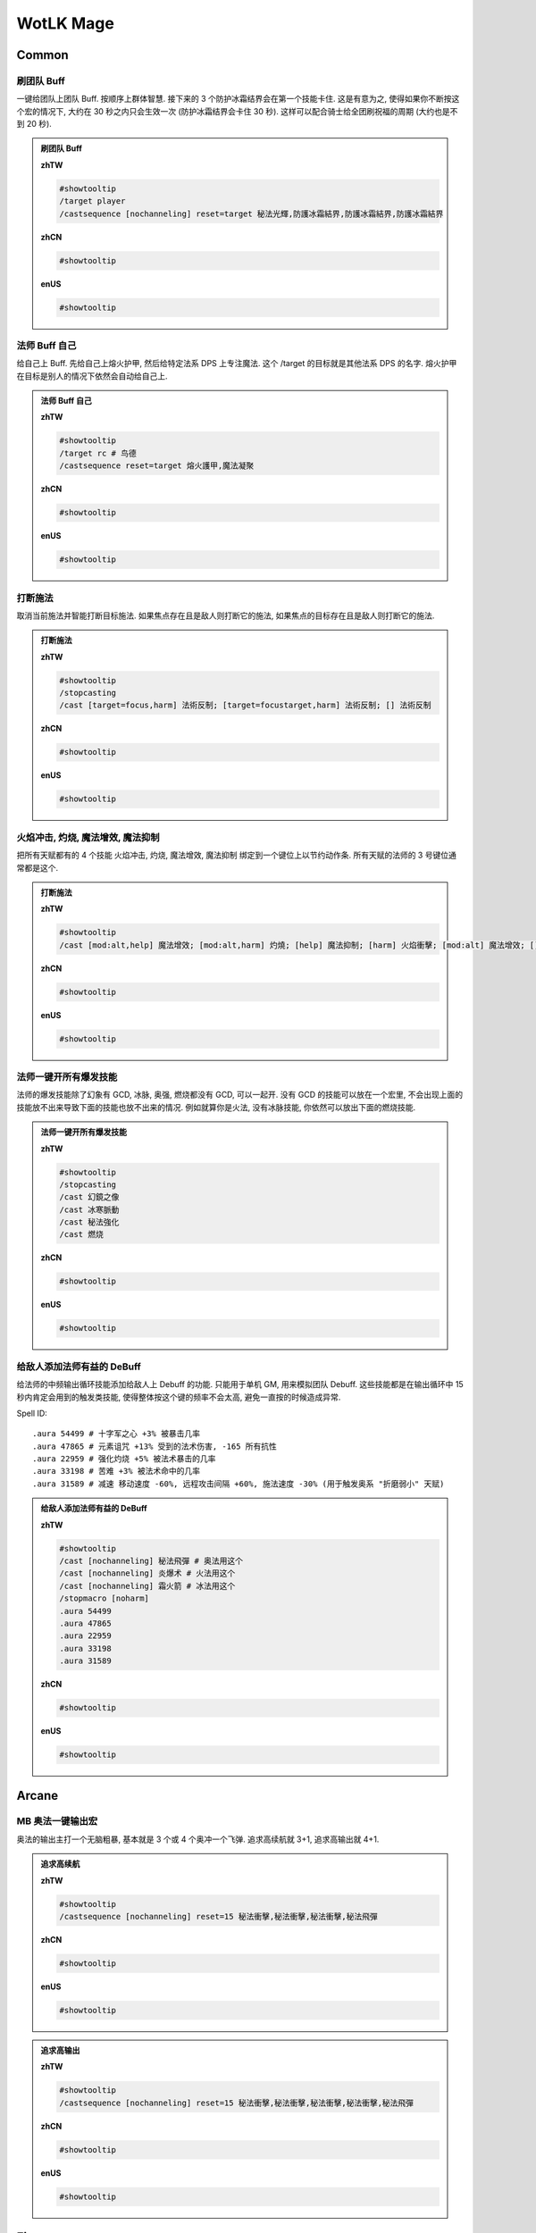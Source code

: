 WotLK Mage
==============================================================================


Common
------------------------------------------------------------------------------


刷团队 Buff
~~~~~~~~~~~~~~~~~~~~~~~~~~~~~~~~~~~~~~~~~~~~~~~~~~~~~~~~~~~~~~~~~~~~~~~~~~~~~~
一键给团队上团队 Buff. 按顺序上群体智慧. 接下来的 3 个防护冰霜结界会在第一个技能卡住. 这是有意为之, 使得如果你不断按这个宏的情况下, 大约在 30 秒之内只会生效一次 (防护冰霜结界会卡住 30 秒). 这样可以配合骑士给全团刷祝福的周期 (大约也是不到 20 秒).

.. admonition:: 刷团队 Buff

    **zhTW**

    .. code-block:: python

        #showtooltip
        /target player
        /castsequence [nochanneling] reset=target 秘法光輝,防護冰霜結界,防護冰霜結界,防護冰霜結界

    **zhCN**

    .. code-block:: python

        #showtooltip

    **enUS**

    .. code-block:: python

        #showtooltip


法师 Buff 自己
~~~~~~~~~~~~~~~~~~~~~~~~~~~~~~~~~~~~~~~~~~~~~~~~~~~~~~~~~~~~~~~~~~~~~~~~~~~~~~
给自己上 Buff. 先给自己上熔火护甲, 然后给特定法系 DPS 上专注魔法. 这个 /target 的目标就是其他法系 DPS 的名字. 熔火护甲在目标是别人的情况下依然会自动给自己上.

.. admonition:: 法师 Buff 自己

    **zhTW**

    .. code-block:: python

        #showtooltip
        /target rc # 鸟德
        /castsequence reset=target 熔火護甲,魔法凝聚

    **zhCN**

    .. code-block:: python

        #showtooltip

    **enUS**

    .. code-block:: python

        #showtooltip


打断施法
~~~~~~~~~~~~~~~~~~~~~~~~~~~~~~~~~~~~~~~~~~~~~~~~~~~~~~~~~~~~~~~~~~~~~~~~~~~~~~
取消当前施法并智能打断目标施法. 如果焦点存在且是敌人则打断它的施法, 如果焦点的目标存在且是敌人则打断它的施法.

.. admonition:: 打断施法

    **zhTW**

    .. code-block:: python

        #showtooltip
        /stopcasting
        /cast [target=focus,harm] 法術反制; [target=focustarget,harm] 法術反制; [] 法術反制

    **zhCN**

    .. code-block:: python

        #showtooltip

    **enUS**

    .. code-block:: python

        #showtooltip


火焰冲击, 灼烧, 魔法增效, 魔法抑制
~~~~~~~~~~~~~~~~~~~~~~~~~~~~~~~~~~~~~~~~~~~~~~~~~~~~~~~~~~~~~~~~~~~~~~~~~~~~~~
把所有天赋都有的 4 个技能 火焰冲击, 灼烧, 魔法增效, 魔法抑制 绑定到一个键位上以节约动作条. 所有天赋的法师的 3 号键位通常都是这个.

.. admonition:: 打断施法

    **zhTW**

    .. code-block:: python

        #showtooltip
        /cast [mod:alt,help] 魔法增效; [mod:alt,harm] 灼燒; [help] 魔法抑制; [harm] 火焰衝擊; [mod:alt] 魔法增效; [] 魔法抑制

    **zhCN**

    .. code-block:: python

        #showtooltip

    **enUS**

    .. code-block:: python

        #showtooltip


法师一键开所有爆发技能
~~~~~~~~~~~~~~~~~~~~~~~~~~~~~~~~~~~~~~~~~~~~~~~~~~~~~~~~~~~~~~~~~~~~~~~~~~~~~~
法师的爆发技能除了幻象有 GCD, 冰脉, 奥强, 燃烧都没有 GCD, 可以一起开. 没有 GCD 的技能可以放在一个宏里, 不会出现上面的技能放不出来导致下面的技能也放不出来的情况. 例如就算你是火法, 没有冰脉技能, 你依然可以放出下面的燃烧技能.

.. admonition:: 法师一键开所有爆发技能

    **zhTW**

    .. code-block:: python

        #showtooltip
        /stopcasting
        /cast 幻鏡之像
        /cast 冰寒脈動
        /cast 秘法強化
        /cast 燃烧

    **zhCN**

    .. code-block:: python

        #showtooltip

    **enUS**

    .. code-block:: python

        #showtooltip


给敌人添加法师有益的 DeBuff
~~~~~~~~~~~~~~~~~~~~~~~~~~~~~~~~~~~~~~~~~~~~~~~~~~~~~~~~~~~~~~~~~~~~~~~~~~~~~~
给法师的中频输出循环技能添加给敌人上 Debuff 的功能. 只能用于单机 GM, 用来模拟团队 Debuff. 这些技能都是在输出循环中 15 秒内肯定会用到的触发类技能, 使得整体按这个键的频率不会太高, 避免一直按的时候造成异常.

Spell ID::

    .aura 54499 # 十字军之心 +3% 被暴击几率
    .aura 47865 # 元素诅咒 +13% 受到的法术伤害, -165 所有抗性
    .aura 22959 # 强化灼烧 +5% 被法术暴击的几率
    .aura 33198 # 苦难 +3% 被法术命中的几率
    .aura 31589 # 减速 移动速度 -60%, 远程攻击间隔 +60%, 施法速度 -30% (用于触发奥系 "折磨弱小" 天赋)

.. admonition:: 给敌人添加法师有益的 DeBuff

    **zhTW**

    .. code-block:: python

        #showtooltip
        /cast [nochanneling] 秘法飛彈 # 奥法用这个
        /cast [nochanneling] 炎爆术 # 火法用这个
        /cast [nochanneling] 霜火箭 # 冰法用这个
        /stopmacro [noharm]
        .aura 54499
        .aura 47865
        .aura 22959
        .aura 33198
        .aura 31589

    **zhCN**

    .. code-block:: python

        #showtooltip

    **enUS**

    .. code-block:: python

        #showtooltip


Arcane
------------------------------------------------------------------------------


MB 奥法一键输出宏
~~~~~~~~~~~~~~~~~~~~~~~~~~~~~~~~~~~~~~~~~~~~~~~~~~~~~~~~~~~~~~~~~~~~~~~~~~~~~~
奥法的输出主打一个无脑粗暴, 基本就是 3 个或 4 个奥冲一个飞弹. 追求高续航就 3+1, 追求高输出就 4+1.

.. admonition:: 追求高续航

    **zhTW**

    .. code-block:: python

        #showtooltip
        /castsequence [nochanneling] reset=15 秘法衝擊,秘法衝擊,秘法衝擊,秘法飛彈

    **zhCN**

    .. code-block:: python

        #showtooltip

    **enUS**

    .. code-block:: python

        #showtooltip


.. admonition:: 追求高输出

    **zhTW**

    .. code-block:: python

        #showtooltip
        /castsequence [nochanneling] reset=15 秘法衝擊,秘法衝擊,秘法衝擊,秘法衝擊,秘法飛彈

    **zhCN**

    .. code-block:: python

        #showtooltip

    **enUS**

    .. code-block:: python

        #showtooltip


Fire
------------------------------------------------------------------------------



Frost
------------------------------------------------------------------------------

